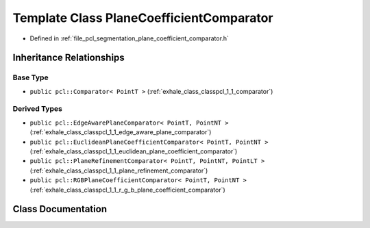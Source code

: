 .. _exhale_class_classpcl_1_1_plane_coefficient_comparator:

Template Class PlaneCoefficientComparator
=========================================

- Defined in :ref:`file_pcl_segmentation_plane_coefficient_comparator.h`


Inheritance Relationships
-------------------------

Base Type
*********

- ``public pcl::Comparator< PointT >`` (:ref:`exhale_class_classpcl_1_1_comparator`)


Derived Types
*************

- ``public pcl::EdgeAwarePlaneComparator< PointT, PointNT >`` (:ref:`exhale_class_classpcl_1_1_edge_aware_plane_comparator`)
- ``public pcl::EuclideanPlaneCoefficientComparator< PointT, PointNT >`` (:ref:`exhale_class_classpcl_1_1_euclidean_plane_coefficient_comparator`)
- ``public pcl::PlaneRefinementComparator< PointT, PointNT, PointLT >`` (:ref:`exhale_class_classpcl_1_1_plane_refinement_comparator`)
- ``public pcl::RGBPlaneCoefficientComparator< PointT, PointNT >`` (:ref:`exhale_class_classpcl_1_1_r_g_b_plane_coefficient_comparator`)


Class Documentation
-------------------


.. doxygenclass:: pcl::PlaneCoefficientComparator
   :members:
   :protected-members:
   :undoc-members: